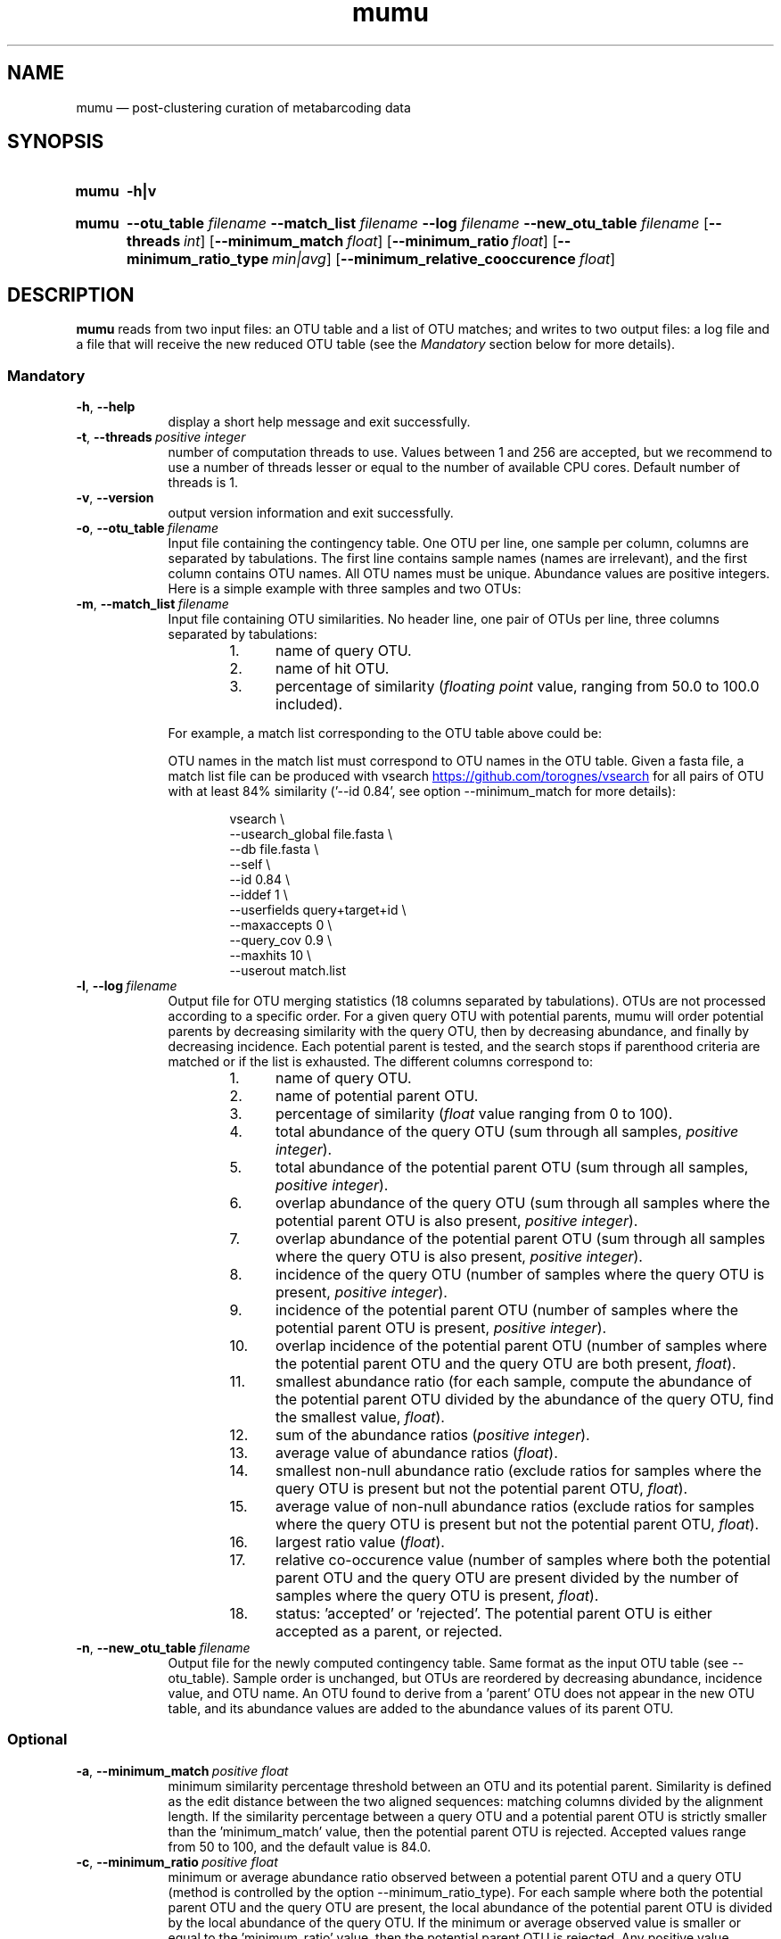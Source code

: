 .\" ============================================================================
.TH mumu 1 "February 2, 2022" "version 0.0.2" "USER COMMANDS"
.\" ============================================================================
.SH NAME
mumu \(em post-clustering curation of metabarcoding data
.\" ============================================================================
.SH SYNOPSIS
.SY mumu
.B \-h|v
.YS
.PP
.\" mumu's normal usage
.SY mumu
.B \-\-otu_table
.I filename
.B \-\-match_list
.I filename
.B \-\-log
.I filename
.B \-\-new_otu_table
.I filename
.OP \-\-threads int
.OP \-\-minimum_match float
.OP \-\-minimum_ratio float
.OP \-\-minimum_ratio_type min|avg
.OP \-\-minimum_relative_cooccurence float
.YS
.PP
.\" ============================================================================
.SH DESCRIPTION
\fBmumu\fR reads from two input files: an OTU table and a list of OTU
matches; and writes to two output files: a log file and a file that
will receive the new reduced OTU table (see the \fIMandatory\fR
section below for more details).
.SS Mandatory
.TP 9
.B \-h\fP,\fB\ \-\-help
display a short help message and exit successfully.
.TP
.BI \-t\fP,\fB\ \-\-threads\~ "positive integer"
number of computation threads to use. Values between 1 and 256 are
accepted, but we recommend to use a number of threads lesser or equal
to the number of available CPU cores. Default number of threads is 1.
.TP
.B \-v\fP,\fB\ \-\-version
output version information and exit successfully.
.TP
.BI \-o\fP,\fB\ \-\-otu_table\~ "filename"
Input file containing the contingency table. One OTU per line, one
sample per column, columns are separated by tabulations. The first
line contains sample names (names are irrelevant), and the first
column contains OTU names. All OTU names must be unique. Abundance
values are positive integers. Here is a simple example with three
samples and two OTUs:
.TS H
center, tab (@);
cb | cb cb cb.
OTUs@sample1@sample2@sample3
_
A@12@9@24
B@3@0@6
.TE
.TP
.BI \-m\fP,\fB\ \-\-match_list\~ "filename"
Input file containing OTU similarities. No header line, one pair of
OTUs per line, three columns separated by tabulations:
.RS
.RS
.nr step 1 1
.IP \n[step]. 4
name of query OTU.
.IP \n+[step].
name of hit OTU.
.IP \n+[step].
percentage of similarity (\fIfloating point\fR value, ranging from
50.0 to 100.0 included).
.RE
.PP
For example, a match list corresponding to the OTU table above could
be:
.TS H
center, tab (@);
c c c.
A@B@95.6
.TE
.PP
OTU names in the match list must correspond to OTU names in the OTU
table. Given a fasta file, a match list file can be produced with
vsearch
.UR https://github.com/torognes/vsearch
.UE
for all pairs of OTU with at least 84% similarity ('\-\-id 0.84', see
option \-\-minimum_match for more details):
.PP
.EX
.RS
vsearch \\
    \-\-usearch_global file.fasta \\
    \-\-db file.fasta \\
    \-\-self  \\
    \-\-id 0.84 \\
    \-\-iddef 1 \\
    \-\-userfields query+target+id \\
    \-\-maxaccepts 0 \\
    \-\-query_cov 0.9 \\
    \-\-maxhits 10 \\
    \-\-userout match.list
.RE
.RE
.EE
.TP
.BI \-l\fP,\fB\ \-\-log\~ "filename"
Output file for OTU merging statistics (18 columns separated by
tabulations). OTUs are not processed according to a specific
order. For a given query OTU with potential parents, mumu will order
potential parents by decreasing similarity with the query OTU, then by
decreasing abundance, and finally by decreasing incidence. Each
potential parent is tested, and the search stops if parenthood
criteria are matched or if the list is exhausted. The different
columns correspond to:
.RS
.RS
.nr step 1 1
.IP \n[step]. 4
name of query OTU.
.IP \n+[step].
name of potential parent OTU.
.IP \n+[step].
percentage of similarity (\fIfloat\fR value ranging from 0 to 100).
.IP \n+[step].
total abundance of the query OTU (sum through all samples, \fIpositive
integer\fR).
.IP \n+[step].
total abundance of the potential parent OTU (sum through all samples,
\fIpositive integer\fR).
.IP \n+[step].
overlap abundance of the query OTU (sum through all samples where the
potential parent OTU is also present, \fIpositive integer\fR).
.IP \n+[step].
overlap abundance of the potential parent OTU (sum through all samples
where the query OTU is also present, \fIpositive integer\fR).
.IP \n+[step].
incidence of the query OTU (number of samples where the query OTU is
present, \fIpositive integer\fR).
.IP \n+[step].
incidence of the potential parent OTU (number of samples where the
potential parent OTU is present, \fIpositive integer\fR).
.IP \n+[step].
overlap incidence of the potential parent OTU (number of samples where
the potential parent OTU and the query OTU are both present, \fIfloat\fR).
.IP \n+[step].
smallest abundance ratio (for each sample, compute the abundance of
the potential parent OTU divided by the abundance of the query OTU,
find the smallest value, \fIfloat\fR).
.IP \n+[step].
sum of the abundance ratios (\fIpositive integer\fR).
.IP \n+[step].
average value of abundance ratios (\fIfloat\fR).
.IP \n+[step].
smallest non-null abundance ratio (exclude ratios for samples where
the query OTU is present but not the potential parent OTU,
\fIfloat\fR).
.IP \n+[step].
average value of non-null abundance ratios (exclude ratios for samples
where the query OTU is present but not the potential parent OTU,
\fIfloat\fR).
.IP \n+[step].
largest ratio value (\fIfloat\fR).
.IP \n+[step].
relative co-occurence value (number of samples where both the
potential parent OTU and the query OTU are present divided by the
number of samples where the query OTU is present, \fIfloat\fR).
.IP \n+[step].
status: 'accepted' or 'rejected'. The potential parent OTU is either
accepted as a parent, or rejected.
.RE
.RE
.TP
.BI \-n\fP,\fB\ \-\-new_otu_table\~ "filename"
Output file for the newly computed contingency table. Same format as
the input OTU table (see \-\-otu_table). Sample order is unchanged,
but OTUs are reordered by decreasing abundance, incidence value, and
OTU name. An OTU found to derive from a 'parent' OTU does not appear
in the new OTU table, and its abundance values are added to the
abundance values of its parent OTU.
.PP
.\" .B \-\-
.\" delimit the option list. Later arguments, if any, are treated as
.\" operands even if they begin with '\-'. For example, 'swarm \-\-
.\" \-file.fasta' reads from the file '\-file.fasta'.
.\" This is a POSIX requirement for all utilities
.\" (see POSIX chapter 12.02, guideline 10).
.LP
.\" ----------------------------------------------------------------------------
.SS Optional
.TP 9
.BI \-a\fP,\fB\ \-\-minimum_match\~ "positive float"
minimum similarity percentage threshold between an OTU and its
potential parent. Similarity is defined as the edit distance between
the two aligned sequences: matching columns divided by the alignment
length. If the similarity percentage between a query OTU and a
potential parent OTU is strictly smaller than the 'minimum_match'
value, then the potential parent OTU is rejected. Accepted values
range from 50 to 100, and the default value is 84.0.
.TP
.BI \-c\fP,\fB\ \-\-minimum_ratio\~ "positive float"
minimum or average abundance ratio observed between a potential parent
OTU and a query OTU (method is controlled by the option
\-\-minimum_ratio_type). For each sample where both the potential
parent OTU and the query OTU are present, the local abundance of the
potential parent OTU is divided by the local abundance of the query
OTU. If the minimum or average observed value is smaller or equal to
the 'minimum_ratio' value, then the potential parent OTU is
rejected. Any positive value greater than zero is accepted, and the
default value is 1.0.
.TP
.BI \-b\fP,\fB\ \-\-minimum_ratio_type\~ "min|avg"
method used to decide if a potential parent OTU must be rejected based
on abundance ratios (threshold is controlled by the option
\-\-minimum_ratio). Decision can be based on the \fIminimum\fR
observed ratio ('min') or the \fIaverage\fR of observed ratios
('avg'). Default method is 'min'.
.TP
.BI \-d\fP,\fB\ \-\-minimum_relative_cooccurence\~ "positive float"
minimum incidence ratio observed between a potential parent OTU and a
query OTU. The relative cooccurence ratio is computed as the number of
samples where both the potential parent OTU and the query OTU are
present divided by the number of samples where the query OTU is
present. A potential parent OTU is rejected if its relative
cooccurence is strictly smaller than
the 'minimum_relative_cooccurence'. Values greater than zero and up to
one are accepted, and the default value is 0.95.
.TP
.BI \-t\fP,\fB\ \-\-threads\~ "positive integer"
multithreading is not activated. This option has no effect, mumu
always uses one thread.
.LP
.\" ============================================================================
.\" .SH EXAMPLES
.\" Give an example?
.\" ============================================================================
.\" .SH LIMITATIONS
.\" List known limitations or bugs.
.\" ============================================================================
.SH AUTHORS
Concept by Tobias Guldberg Frøslev, implementation by Frédéric Mahé.
.\" ============================================================================
.SH CITATION
Frøslev, T. G., Kjøller, R., Bruun, H. H., Ejrnæs, R., Brunbjerg,
A. K., Pietroni, C., & Hansen, A. J. (2017). Algorithm for
post-clustering curation of DNA amplicon data yields reliable
biodiversity estimates. \fINature Communications\fR, 8(1), 1188
.UR https://www.nature.com/articles/s41467-017-01312-x
.UE .
.\" ============================================================================
.SH REPORTING BUGS
Submit suggestions and bug-reports at
.UR https://github.com/frederic-mahe/mumu/issues
.UE ,
send a pull request at
.UR https://github.com/frederic-mahe/mumu
.UE ,
or compose a friendly or curmudgeonly e-mail to
.MT frederic.mahe@cirad.fr
Frédéric Mahé
.ME .
.\" ============================================================================
.SH AVAILABILITY
Source code available at
.UR https://github.com/frederic-mahe/mumu
.UE .
.\" ============================================================================
.SH COPYRIGHT
Copyright (C) 2020-2022 Frédéric Mahé
.PP
This program is free software: you can redistribute it and/or modify
it under the terms of the GNU Affero General Public License as
published by the Free Software Foundation, either version 3 of the
License, or any later version.
.PP
This program is distributed in the hope that it will be useful, but
WITHOUT ANY WARRANTY; without even the implied warranty of
MERCHANTABILITY or FITNESS FOR A PARTICULAR PURPOSE. See the GNU
Affero General Public License for more details.
.PP
You should have received a copy of the GNU Affero General Public
License along with this program.  If not, see
.UR http://www.gnu.org/licenses/
.UE .
.PP
.\" ============================================================================
.SH SEE ALSO
\fBlulu\fR, a R package for post-clustering curation of metabarcoding
data, available at
.UR https://github.com/tobiasgf/lulu
.UE ;
\fBswarm\fR, a fast clustering method, available at
.UR https://github.com/torognes/swarm
.UE ; and
\fBvsearch\fR, a versatile open-source tool for metagenomics, available at
.UR https://github.com/torognes/vsearch
.UE .
.PP
.\" ============================================================================
.SH VERSION HISTORY
New features and important modifications of \fBmumu\fR (short lived
or minor bug releases are not mentioned):
.RS
.TP
.BR v1.0\~ "released February 2nd, 2022"
First public release.
.LP
.\" ============================================================================
.\" NOTES
.\" visualize and output to pdf
.\" man -l mumu.1
.\" man -t <(sed -e 's/\\-/-/g' ./mumu.1) | ps2pdf -sPAPERSIZE=a4 - > mumu_manual.pdf
.\"
.\" INSTALL (sysadmin)
.\" gzip -c mumu.1 > mumu.1.gz
.\" mv mumu.1.gz /usr/share/man/man1/
